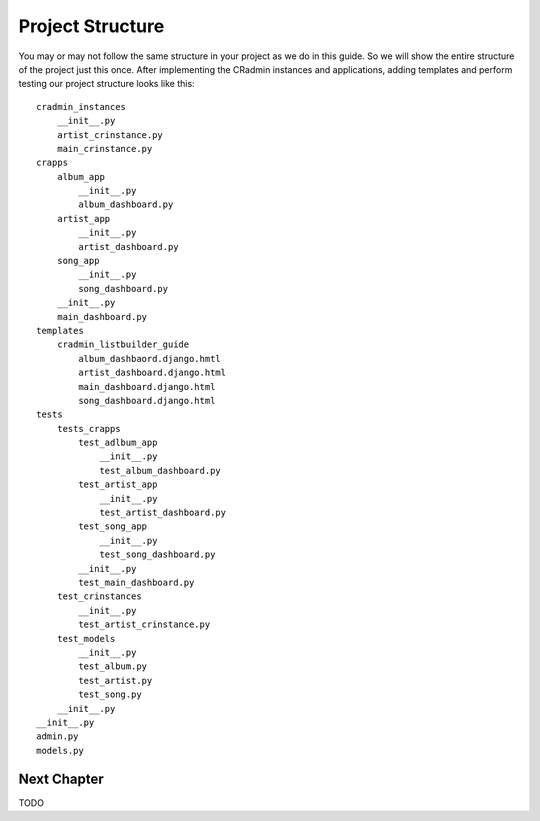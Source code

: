 .. _listbuilder_project_structure:

=================
Project Structure
=================
You may or may not follow the same structure in your project as we do in this guide. So we will show the entire
structure of the project just this once. After implementing the CRadmin instances and applications, adding templates and
perform testing our project structure looks like this:
::

    cradmin_instances
        __init__.py
        artist_crinstance.py
        main_crinstance.py
    crapps
        album_app
            __init__.py
            album_dashboard.py
        artist_app
            __init__.py
            artist_dashboard.py
        song_app
            __init__.py
            song_dashboard.py
        __init__.py
        main_dashboard.py
    templates
        cradmin_listbuilder_guide
            album_dashbaord.django.hmtl
            artist_dashboard.django.html
            main_dashboard.django.html
            song_dashboard.django.html
    tests
        tests_crapps
            test_adlbum_app
                __init__.py
                test_album_dashboard.py
            test_artist_app
                __init__.py
                test_artist_dashboard.py
            test_song_app
                __init__.py
                test_song_dashboard.py
            __init__.py
            test_main_dashboard.py
        test_crinstances
            __init__.py
            test_artist_crinstance.py
        test_models
            __init__.py
            test_album.py
            test_artist.py
            test_song.py
        __init__.py
    __init__.py
    admin.py
    models.py

Next Chapter
============
TODO


